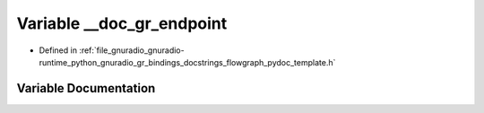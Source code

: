 .. _exhale_variable_flowgraph__pydoc__template_8h_1a7731ba42e62fbaadc2a4524766ad39d1:

Variable __doc_gr_endpoint
==========================

- Defined in :ref:`file_gnuradio_gnuradio-runtime_python_gnuradio_gr_bindings_docstrings_flowgraph_pydoc_template.h`


Variable Documentation
----------------------


.. doxygenvariable:: __doc_gr_endpoint
   :project: gnuradio